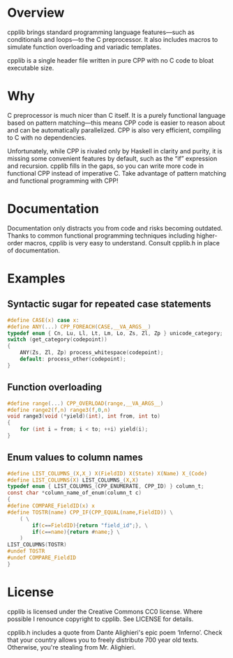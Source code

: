 * Overview
	cpplib brings standard programming language features—such as conditionals and
	loops—to the C preprocessor. It also includes macros to simulate function
	overloading and variadic templates.

	cpplib is a single header file written in pure CPP with no C code to bloat
	executable size.

* Why
	C preprocessor is much nicer than C itself. It is a purely functional language based on pattern matching—this means CPP code is easier to reason about and can be automatically parallelized. CPP is also very efficient, compiling to C with no dependencies.

	Unfortunately, while CPP is rivaled only by Haskell in clarity and purity, it
	is missing some convenient features by default, such as the “if” expression
	and recursion. cpplib fills in the gaps, so you can write more code in functional CPP instead of imperative C. Take advantage of pattern matching and functional programming with CPP!

* Documentation
	Documentation only distracts you from code and risks becoming outdated. Thanks to common functional programming techniques including higher-order macros, cpplib is very easy to understand. Consult cpplib.h in place of documentation.

* Examples
** Syntactic sugar for repeated case statements
#+BEGIN_SRC c
#define CASE(x) case x:
#define ANY(...) CPP_FOREACH(CASE,__VA_ARGS__)
typedef enum { Cn, Lu, Ll, Lt, Lm, Lo, Zs, Zl, Zp } unicode_category;
switch (get_category(codepoint))
{
	ANY(Zs, Zl, Zp) process_whitespace(codepoint);
	default: process_other(codepoint);
}
#+END_SRC
** Function overloading
#+BEGIN_SRC c
#define range(...) CPP_OVERLOAD(range,__VA_ARGS__)
#define range2(f,n) range3(f,0,n)
void range3(void (*yield)(int), int from, int to)
{
	for (int i = from; i < to; ++i) yield(i);
}
#+END_SRC
** Enum values to column names
#+BEGIN_SRC c
#define LIST_COLUMNS_(X,X_) X(FieldID) X(State) X(Name) X_(Code)
#define LIST_COLUMNS(X) LIST_COLUMNS_(X,X)
typedef enum { LIST_COLUMNS_(CPP_ENUMERATE, CPP_ID) } column_t;
const char *column_name_of_enum(column_t c)
{
#define COMPARE_FieldID(x) x
#define TOSTR(name) CPP_IF(CPP_EQUAL(name,FieldID)) \
	( \
		if(c==FieldID){return "field_id";}, \
		if(c==name){return #name;} \
	)
LIST_COLUMNS(TOSTR)
#undef TOSTR
#undef COMPARE_FieldID
}
#+END_SRC

* License
	cpplib is licensed under the Creative Commons CC0 license. Where possible I renounce copyright to cpplib. See LICENSE for details.

	cpplib.h includes a quote from Dante Alighieri's epic poem ‘Inferno’. Check that your country allows you to freely distribute 700 year old texts. Otherwise, you're stealing from Mr. Alighieri.